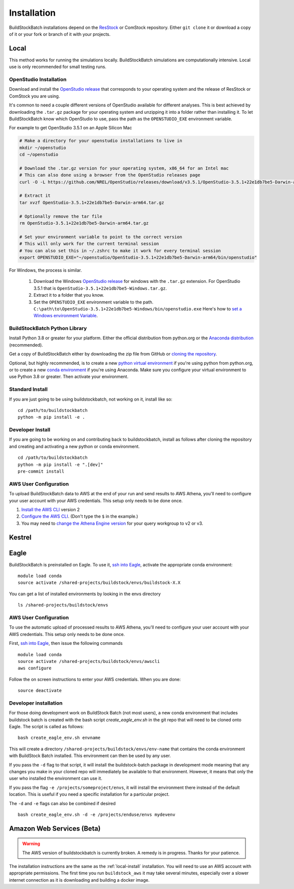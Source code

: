Installation
------------

BuildStockBatch installations depend on the `ResStock
<https://github.com/NREL/resstock>`__ or ComStock repository. Either ``git
clone`` it or download a copy of it or your fork or branch of it with your
projects.

.. _local-install:

Local
~~~~~

This method works for running the simulations locally. BuildStockBatch simulations are
computationally intensive. Local use is only recommended for small testing runs.

OpenStudio Installation
.......................

Download and install the `OpenStudio release`_ that corresponds to your
operating system and the release of ResStock or ComStock you are using.

It's common to need a couple different versions of OpenStudio available for
different analyses. This is best achieved by downloading the ``.tar.gz`` package
for your operating system and unzipping it into a folder rather than installing
it. To let BuildStockBatch know which OpenStudio to use, pass the path as the
``OPENSTUDIO_EXE`` environment variable.

For example to get OpenStudio 3.5.1 on an Apple Silicon Mac

.. code-block:: bash

   # Make a directory for your openstudio installations to live in
   mkdir ~/openstudio
   cd ~/openstudio

   # Download the .tar.gz version for your operating system, x86_64 for an Intel mac
   # This can also done using a browser from the OpenStudio releases page
   curl -O -L https://github.com/NREL/OpenStudio/releases/download/v3.5.1/OpenStudio-3.5.1+22e1db7be5-Darwin-arm64.tar.gz

   # Extract it
   tar xvzf OpenStudio-3.5.1+22e1db7be5-Darwin-arm64.tar.gz

   # Optionally remove the tar file
   rm OpenStudio-3.5.1+22e1db7be5-Darwin-arm64.tar.gz

   # Set your environment variable to point to the correct version
   # This will only work for the current terminal session
   # You can also set this in ~/.zshrc to make it work for every terminal session
   export OPENSTUDIO_EXE="~/openstudio/OpenStudio-3.5.1+22e1db7be5-Darwin-arm64/bin/openstudio"

For Windows, the process is similar.

   1. Download the Windows `OpenStudio release`_ for windows with the ``.tar.gz`` extension.
      For OpenStudio 3.5.1 that is ``OpenStudio-3.5.1+22e1db7be5-Windows.tar.gz``.
   2. Extract it to a folder that you know.
   3. Set the ``OPENSTUDIO_EXE`` environment variable to the path.
      ``C:\path\to\OpenStudio-3.5.1+22e1db7be5-Windows/bin/openstudio.exe``
      Here's how to `set a Windows environment Variable`_.


.. _set a Windows environment Variable: https://www.computerhope.com/issues/ch000549.htm
.. _OpenStudio release: https://github.com/NREL/OpenStudio/releases


BuildStockBatch Python Library
..............................

Install Python 3.8 or greater for your platform. Either the official
distribution from python.org or the `Anaconda distribution
<https://www.anaconda.com/distribution/>`_ (recommended).

Get a copy of BuildStockBatch either by downloading the zip file from GitHub or
`cloning the repository <https://github.com/NREL/buildstockbatch>`_.

Optional, but highly recommended, is to create a new `python virtual
environment`_ if you're using python from python.org, or to create a new `conda
environment`_ if you're using Anaconda. Make sure you configure your virtual
environment to use Python 3.8 or greater. Then activate your environment.

.. _python virtual environment: https://docs.python.org/3/library/venv.html
.. _conda environment: https://conda.io/projects/conda/en/latest/user-guide/tasks/manage-environments.html

Standard Install
................

If you are just going to be using buildstockbatch, not working on it, install like so:

::

   cd /path/to/buildstockbatch
   python -m pip install -e .

Developer Install
.................

If you are going to be working on and contributing back to buildstockbatch,
install as follows after cloning the repository and creating and activating a
new python or conda environment.

::

   cd /path/to/buildstockbatch
   python -m pip install -e ".[dev]"
   pre-commit install

.. _aws-user-config-local:

AWS User Configuration
......................

To upload BuildStockBatch data to AWS at the end of your run and send results to AWS Athena, you'll need to
configure your user account with your AWS credentials. This setup only needs to be done once.

1. `Install the AWS CLI`_ version 2
2. `Configure the AWS CLI`_. (Don't type the ``$`` in the example.)
3. You may need to `change the Athena Engine version`_ for your query workgroup to v2 or v3.

.. _Install the AWS CLI: https://docs.aws.amazon.com/cli/latest/userguide/cli-chap-install.html
.. _Configure the AWS CLI: https://docs.aws.amazon.com/cli/latest/userguide/cli-chap-configure.html#cli-quick-configuration
.. _change the Athena Engine version: https://docs.aws.amazon.com/athena/latest/ug/engine-versions-changing.html

.. _kestrel_install:

Kestrel
~~~~~~~



.. _eagle_install:

Eagle
~~~~~

BuildStockBatch is preinstalled on Eagle. To use it, `ssh into Eagle`_,
activate the appropriate conda environment:

.. _ssh into Eagle: https://www.nrel.gov/hpc/eagle-user-basics.html

::

   module load conda
   source activate /shared-projects/buildstock/envs/buildstock-X.X

You can get a list of installed environments by looking in the envs directory

::

   ls /shared-projects/buildstock/envs

.. _aws-user-config-eagle:

AWS User Configuration
......................

To use the automatic upload of processed results to AWS Athena, you'll need to
configure your user account with your AWS credentials. This setup only needs to
be done once.

First, `ssh into Eagle`_, then
issue the following commands

::

   module load conda
   source activate /shared-projects/buildstock/envs/awscli
   aws configure

Follow the on screen instructions to enter your AWS credentials. When you are
done:

::

   source deactivate

Developer installation
......................

For those doing development work on BuildStock Batch (not most users), a new
conda environment that includes buildstock batch is created with the bash
script `create_eagle_env.sh` in the git repo that will need to be cloned onto
Eagle. The script is called as follows:

::

   bash create_eagle_env.sh envname

This will create a directory ``/shared-projects/buildstock/envs/env-name`` that
contains the conda environment with BuildStock Batch installed. This environment
can then be used by any user.

If you pass the ``-d`` flag to that script, it will install the buildstock-batch
package in development mode meaning that any changes you make in your cloned
repo will immediately be available to that environment. However, it means that
only the user who installed the environment can use it.

If you pass the flag ``-e /projects/someproject/envs``, it will install the
environment there instead of the default location. This is useful if you need a
specific installation for a particular project.

The ``-d`` and ``-e`` flags can also be combined if desired

::

   bash create_eagle_env.sh -d -e /projects/enduse/envs mydevenv


Amazon Web Services (Beta)
~~~~~~~~~~~~~~~~~~~~~~~~~~

.. warning::

   The AWS version of buildstockbatch is currently broken. A remedy is in
   progress. Thanks for your patience.

The installation instructions are the same as the :ref:`local-install`
installation. You will need to use an AWS account with appropriate permissions.
The first time you run ``buildstock_aws`` it may take several minutes,
especially over a slower internet connection as it is downloading and building a docker image.
